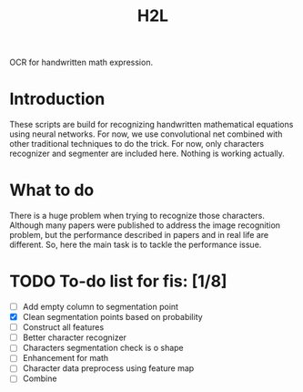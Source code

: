 #+TITLE: H2L

OCR for handwritten math expression.

* Introduction
These scripts are build for recognizing handwritten mathematical equations using neural networks. For now, we use convolutional net combined with other traditional techniques to do the trick. For now, only characters recognizer and segmenter are included here. Nothing is working actually.

* What to do
There is a huge problem when trying to recognize those characters. Although many papers were published to address the image recognition problem, but the performance described in papers and in real life are different. So, here the main task is to tackle the performance issue.

* TODO To-do list for fis: [1/8]
 + [ ] Add empty column to segmentation point
 + [X] Clean segmentation points based on probability
 + [ ] Construct all features
 + [ ] Better character recognizer
 + [ ] Characters segmentation check is o shape
 + [ ] Enhancement for math
 + [ ] Character data preprocess using feature map
 + [ ] Combine

